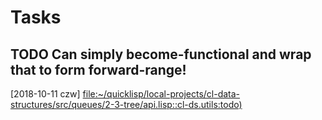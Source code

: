 * Tasks
** TODO Can simply become-functional and wrap that to form forward-range!
   [2018-10-11 czw]
   [[file:~/quicklisp/local-projects/cl-data-structures/src/queues/2-3-tree/api.lisp::cl-ds.utils:todo)]]

